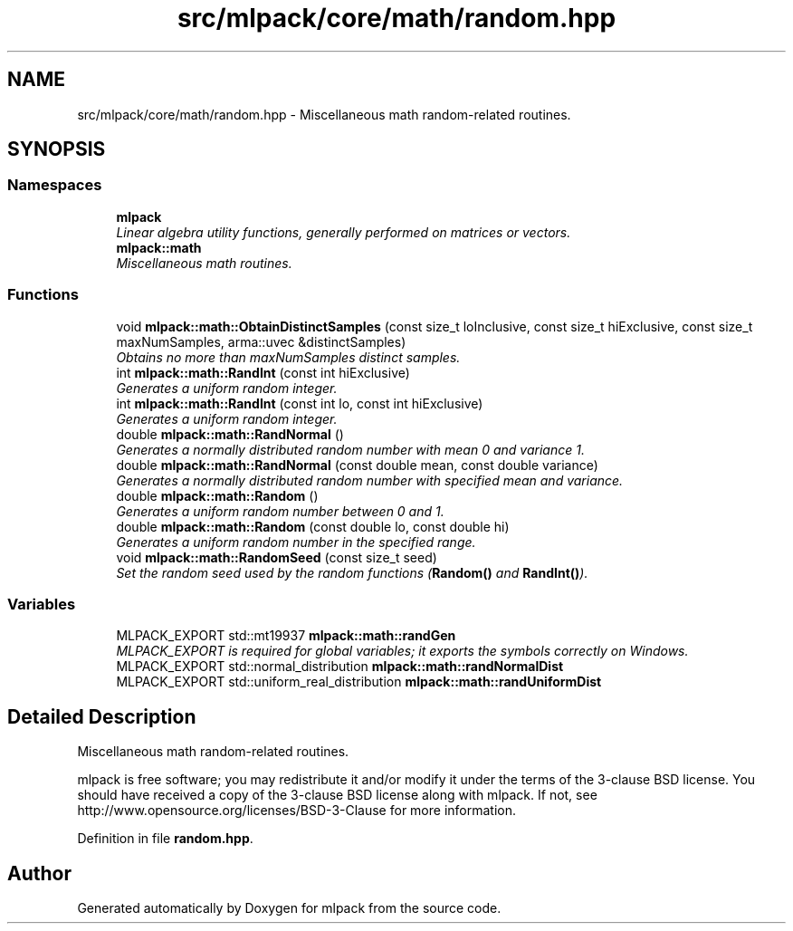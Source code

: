 .TH "src/mlpack/core/math/random.hpp" 3 "Sat Mar 25 2017" "Version master" "mlpack" \" -*- nroff -*-
.ad l
.nh
.SH NAME
src/mlpack/core/math/random.hpp \- Miscellaneous math random-related routines\&.  

.SH SYNOPSIS
.br
.PP
.SS "Namespaces"

.in +1c
.ti -1c
.RI " \fBmlpack\fP"
.br
.RI "\fILinear algebra utility functions, generally performed on matrices or vectors\&. \fP"
.ti -1c
.RI " \fBmlpack::math\fP"
.br
.RI "\fIMiscellaneous math routines\&. \fP"
.in -1c
.SS "Functions"

.in +1c
.ti -1c
.RI "void \fBmlpack::math::ObtainDistinctSamples\fP (const size_t loInclusive, const size_t hiExclusive, const size_t maxNumSamples, arma::uvec &distinctSamples)"
.br
.RI "\fIObtains no more than maxNumSamples distinct samples\&. \fP"
.ti -1c
.RI "int \fBmlpack::math::RandInt\fP (const int hiExclusive)"
.br
.RI "\fIGenerates a uniform random integer\&. \fP"
.ti -1c
.RI "int \fBmlpack::math::RandInt\fP (const int lo, const int hiExclusive)"
.br
.RI "\fIGenerates a uniform random integer\&. \fP"
.ti -1c
.RI "double \fBmlpack::math::RandNormal\fP ()"
.br
.RI "\fIGenerates a normally distributed random number with mean 0 and variance 1\&. \fP"
.ti -1c
.RI "double \fBmlpack::math::RandNormal\fP (const double mean, const double variance)"
.br
.RI "\fIGenerates a normally distributed random number with specified mean and variance\&. \fP"
.ti -1c
.RI "double \fBmlpack::math::Random\fP ()"
.br
.RI "\fIGenerates a uniform random number between 0 and 1\&. \fP"
.ti -1c
.RI "double \fBmlpack::math::Random\fP (const double lo, const double hi)"
.br
.RI "\fIGenerates a uniform random number in the specified range\&. \fP"
.ti -1c
.RI "void \fBmlpack::math::RandomSeed\fP (const size_t seed)"
.br
.RI "\fISet the random seed used by the random functions (\fBRandom()\fP and \fBRandInt()\fP)\&. \fP"
.in -1c
.SS "Variables"

.in +1c
.ti -1c
.RI "MLPACK_EXPORT std::mt19937 \fBmlpack::math::randGen\fP"
.br
.RI "\fIMLPACK_EXPORT is required for global variables; it exports the symbols correctly on Windows\&. \fP"
.ti -1c
.RI "MLPACK_EXPORT std::normal_distribution \fBmlpack::math::randNormalDist\fP"
.br
.ti -1c
.RI "MLPACK_EXPORT std::uniform_real_distribution \fBmlpack::math::randUniformDist\fP"
.br
.in -1c
.SH "Detailed Description"
.PP 
Miscellaneous math random-related routines\&. 

mlpack is free software; you may redistribute it and/or modify it under the terms of the 3-clause BSD license\&. You should have received a copy of the 3-clause BSD license along with mlpack\&. If not, see http://www.opensource.org/licenses/BSD-3-Clause for more information\&. 
.PP
Definition in file \fBrandom\&.hpp\fP\&.
.SH "Author"
.PP 
Generated automatically by Doxygen for mlpack from the source code\&.
